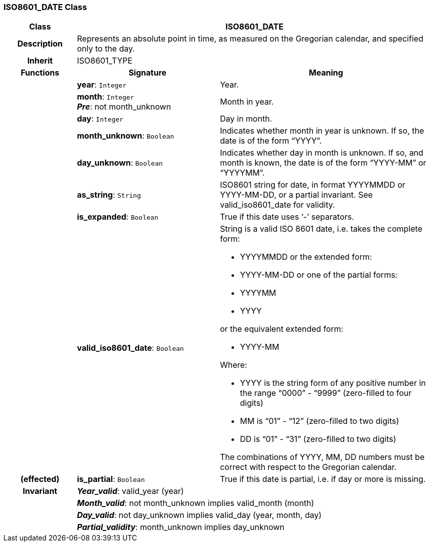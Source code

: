 === ISO8601_DATE Class

[cols="^1,2,3"]
|===
h|*Class*
2+^h|*ISO8601_DATE*

h|*Description*
2+a|Represents an absolute point in time, as measured on the Gregorian calendar, and specified only to the day.

h|*Inherit*
2+|ISO8601_TYPE

h|*Functions*
^h|*Signature*
^h|*Meaning*

h|
|*year*: `Integer`
a|Year.

h|
|*month*: `Integer` +
*_Pre_*: not month_unknown
a|Month in year.

h|
|*day*: `Integer`
a|Day in month.

h|
|*month_unknown*: `Boolean`
a|Indicates whether month in year is unknown. If so, the date is of the form “YYYY”.

h|
|*day_unknown*: `Boolean`
a|Indicates whether day in month is unknown. If so, and month is known, the date is of the form “YYYY-MM” or “YYYYMM”.

h|
|*as_string*: `String`
a|ISO8601 string for date, in format YYYYMMDD or YYYY-MM-DD, or a partial invariant. See valid_iso8601_date for validity.

h|
|*is_expanded*: `Boolean`
a|True if this date uses ‘-’ separators.

h|
|*valid_iso8601_date*: `Boolean`
a|String is a valid ISO 8601 date, i.e. takes the complete form:

* YYYYMMDD or the extended form:
* YYYY-MM-DD or one of the partial forms:
* YYYYMM
* YYYY

or the equivalent extended form:

* YYYY-MM

Where:

* YYYY is the string form of any positive number in the range “0000” - “9999” (zero-filled to four digits)
* MM is “01” - “12” (zero-filled to two digits)
* DD is “01” - “31” (zero-filled to two digits)

The combinations of YYYY, MM, DD numbers must be correct with respect to the Gregorian calendar.

h|(effected)
|*is_partial*: `Boolean`
a|True if this date is partial, i.e. if day or more is missing.

h|*Invariant*
2+a|*_Year_valid_*: valid_year (year)

h|
2+a|*_Month_valid_*: not month_unknown implies valid_month (month)

h|
2+a|*_Day_valid_*: not day_unknown implies valid_day (year, month, day)

h|
2+a|*_Partial_validity_*: month_unknown implies day_unknown
|===
